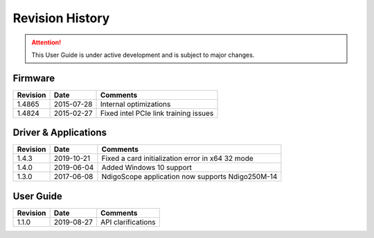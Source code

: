 Revision History
================

.. attention:: 

    This User Guide is under active development and is subject to major 
    changes.


Firmware
--------

=============== =========== ==========================================
Revision        Date        Comments
=============== =========== ==========================================
1.4865          2015-07-28  Internal optimizations
1.4824          2015-02-27  Fixed intel PCIe link training issues
=============== =========== ==========================================

Driver & Applications
---------------------

+------------------+------------+------------------------------------+
| Revision         | Date       | Comments                           |
+==================+============+====================================+
| 1.4.3            | 2019-10-21 | Fixed a card initialization error  |
|                  |            | in x64 32 mode                     |
+------------------+------------+------------------------------------+
| 1.4.0            | 2019-06-04 | Added Windows 10 support           |
+------------------+------------+------------------------------------+
| 1.3.0            | 2017-06-08 | NdigoScope application now         |
|                  |            | supports Ndigo250M-14              |
+------------------+------------+------------------------------------+



User Guide
----------

+-----------------+------------+-------------------------------------+
| Revision        | Date       | Comments                            |
+=================+============+=====================================+
| 1.1.0           | 2019-08-27 | API clarifications                  |
+-----------------+------------+-------------------------------------+
